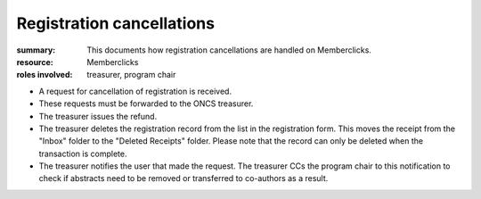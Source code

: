 Registration cancellations
###########################
:summary: This documents how registration cancellations are handled on Memberclicks.
:resource: Memberclicks
:roles involved: treasurer, program chair

- A request for cancellation of registration is received.
- These requests must be forwarded to the ONCS treasurer.
- The treasurer issues the refund.
- The treasurer deletes the registration record from the list in the
  registration form. This moves the receipt from the "Inbox" folder to the
  "Deleted Receipts" folder. Please note that the record can only be deleted
  when the transaction is complete.
- The treasurer notifies the user that made the request. The treasurer CCs the
  program chair to this notification to check if abstracts need to be removed
  or transferred to co-authors as a result.
